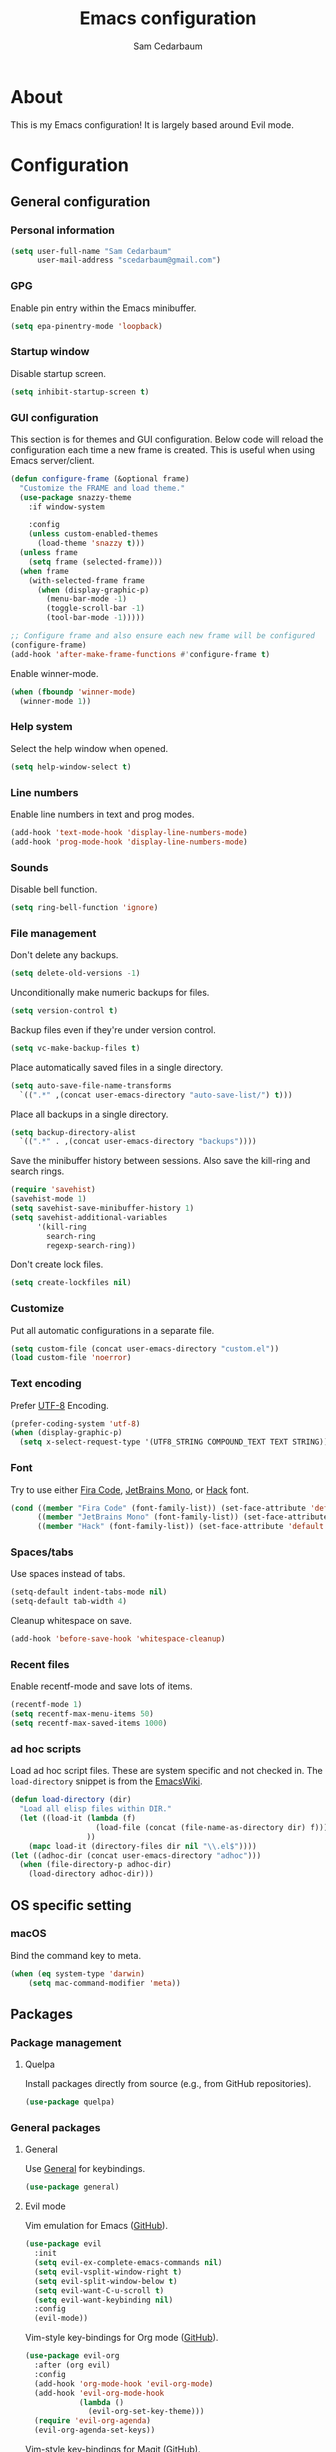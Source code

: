 #+TITLE: Emacs configuration
#+AUTHOR: Sam Cedarbaum
#+EMAIL: scedarbaum@gmail.com
#+DESCRIPTION: An org-babel based Emacs configuration
#+LANGUAGE: en
#+PROPERTY: results silent
#+STARTUP: inlineimages

* About

  #+ATTR_HTML: :style margin-left: auto; margin-right: auto;
  [[file:photos/emacs-logo.png]]

  This is my Emacs configuration! It is largely based around Evil mode.

* Configuration
** General configuration
*** Personal information

    #+BEGIN_SRC emacs-lisp
      (setq user-full-name "Sam Cedarbaum"
            user-mail-address "scedarbaum@gmail.com")
    #+END_SRC

*** GPG

    Enable pin entry within the Emacs minibuffer.

    #+BEGIN_SRC emacs-lisp
    (setq epa-pinentry-mode 'loopback)
    #+END_SRC

*** Startup window

    Disable startup screen.

    #+BEGIN_SRC emacs-lisp
      (setq inhibit-startup-screen t)
    #+END_SRC

*** GUI configuration

    This section is for themes and GUI configuration. Below code will reload the configuration each time a new frame is created. This is useful when using Emacs server/client.

    #+BEGIN_SRC emacs-lisp
      (defun configure-frame (&optional frame)
        "Customize the FRAME and load theme."
        (use-package snazzy-theme
          :if window-system

          :config
          (unless custom-enabled-themes
            (load-theme 'snazzy t)))
        (unless frame
          (setq frame (selected-frame)))
        (when frame
          (with-selected-frame frame
            (when (display-graphic-p)
              (menu-bar-mode -1)
              (toggle-scroll-bar -1)
              (tool-bar-mode -1)))))

      ;; Configure frame and also ensure each new frame will be configured
      (configure-frame)
      (add-hook 'after-make-frame-functions #'configure-frame t)
    #+END_SRC

    Enable winner-mode.

    #+BEGIN_SRC emacs-lisp
      (when (fboundp 'winner-mode)
        (winner-mode 1))
    #+END_SRC

*** Help system

    Select the help window when opened.

    #+BEGIN_SRC emacs-lisp
      (setq help-window-select t)
    #+END_SRC

*** Line numbers

    Enable line numbers in text and prog modes.

    #+BEGIN_SRC emacs-lisp
      (add-hook 'text-mode-hook 'display-line-numbers-mode)
      (add-hook 'prog-mode-hook 'display-line-numbers-mode)
    #+END_SRC

*** Sounds

    Disable bell function.

    #+BEGIN_SRC emacs-lisp
      (setq ring-bell-function 'ignore)
    #+END_SRC

*** File management

    Don't delete any backups.

    #+BEGIN_SRC emacs-lisp
      (setq delete-old-versions -1)
    #+END_SRC

    Unconditionally make numeric backups for files.

    #+BEGIN_SRC emacs-lisp
      (setq version-control t)
    #+END_SRC

    Backup files even if they're under version control.

    #+BEGIN_SRC emacs-lisp
      (setq vc-make-backup-files t)
    #+END_SRC

    Place automatically saved files in a single directory.

    #+BEGIN_SRC emacs-lisp
      (setq auto-save-file-name-transforms
        `((".*" ,(concat user-emacs-directory "auto-save-list/") t)))
    #+END_SRC

    Place all backups in a single directory.

    #+BEGIN_SRC emacs-lisp
      (setq backup-directory-alist
        `((".*" . ,(concat user-emacs-directory "backups"))))
    #+END_SRC

    Save the minibuffer history between sessions. Also save the kill-ring and search rings.

    #+BEGIN_SRC emacs-lisp
      (require 'savehist)
      (savehist-mode 1)
      (setq savehist-save-minibuffer-history 1)
      (setq savehist-additional-variables
            '(kill-ring
              search-ring
              regexp-search-ring))
    #+END_SRC

    Don't create lock files.

    #+BEGIN_SRC emacs-lisp
      (setq create-lockfiles nil)
    #+END_SRC

*** Customize

    Put all automatic configurations in a separate file.

    #+BEGIN_SRC emacs-lisp
      (setq custom-file (concat user-emacs-directory "custom.el"))
      (load custom-file 'noerror)
    #+END_SRC

*** Text encoding

    Prefer [[https://en.wikipedia.org/wiki/UTF-8][UTF-8]] Encoding.

    #+BEGIN_SRC emacs-lisp
      (prefer-coding-system 'utf-8)
      (when (display-graphic-p)
        (setq x-select-request-type '(UTF8_STRING COMPOUND_TEXT TEXT STRING)))
    #+END_SRC

*** Font

    Try to use either [[https://github.com/tonsky/FiraCode][Fira Code]], [[https://www.jetbrains.com/lp/mono/][JetBrains Mono]], or [[https://sourcefoundry.org/hack/][Hack]] font.

    #+BEGIN_SRC emacs-lisp
      (cond ((member "Fira Code" (font-family-list)) (set-face-attribute 'default nil :font "Fira Code-12"))
            ((member "JetBrains Mono" (font-family-list)) (set-face-attribute 'default nil :font "JetBrains Mono-12"))
            ((member "Hack" (font-family-list)) (set-face-attribute 'default nil :font "Hack-12")))
    #+END_SRC

*** Spaces/tabs

    Use spaces instead of tabs.

    #+BEGIN_SRC emacs-lisp
      (setq-default indent-tabs-mode nil)
      (setq-default tab-width 4)
    #+END_SRC

    Cleanup whitespace on save.

    #+BEGIN_SRC emacs-lisp
      (add-hook 'before-save-hook 'whitespace-cleanup)
    #+END_SRC

*** Recent files

    Enable recentf-mode and save lots of items.

    #+BEGIN_SRC emacs-lisp
      (recentf-mode 1)
      (setq recentf-max-menu-items 50)
      (setq recentf-max-saved-items 1000)
    #+END_SRC

*** ad hoc scripts

    Load ad hoc script files. These are system specific and not checked in. The =load-directory= snippet is from the [[https://www.emacswiki.org/emacs/LoadingLispFiles][EmacsWiki]].

    #+BEGIN_SRC emacs-lisp
      (defun load-directory (dir)
        "Load all elisp files within DIR."
        (let ((load-it (lambda (f)
                         (load-file (concat (file-name-as-directory dir) f)))
                       ))
          (mapc load-it (directory-files dir nil "\\.el$"))))
      (let ((adhoc-dir (concat user-emacs-directory "adhoc")))
        (when (file-directory-p adhoc-dir)
          (load-directory adhoc-dir)))
    #+END_SRC

** OS specific setting
*** macOS

    Bind the command key to meta.

    #+BEGIN_SRC emacs-lisp
      (when (eq system-type 'darwin)
          (setq mac-command-modifier 'meta))
    #+END_SRC

** Packages
*** Package management
**** Quelpa

     Install packages directly from source (e.g., from GitHub repositories).

     #+BEGIN_SRC emacs-lisp
       (use-package quelpa)
     #+END_SRC

*** General packages
**** General

     Use [[https://github.com/noctuid/general.el][General]] for keybindings.

     #+BEGIN_SRC emacs-lisp
       (use-package general)
     #+END_SRC

**** Evil mode

     Vim emulation for Emacs ([[https://github.com/emacs-evil/evil][GitHub]]).

     #+BEGIN_SRC emacs-lisp
       (use-package evil
         :init
         (setq evil-ex-complete-emacs-commands nil)
         (setq evil-vsplit-window-right t)
         (setq evil-split-window-below t)
         (setq evil-want-C-u-scroll t)
         (setq evil-want-keybinding nil)
         :config
         (evil-mode))
     #+END_SRC

     Vim-style key-bindings for Org mode ([[https://github.com/Somelauw/evil-org-mode/blob/master/README.org][GitHub]]).

     #+BEGIN_SRC emacs-lisp
       (use-package evil-org
         :after (org evil)
         :config
         (add-hook 'org-mode-hook 'evil-org-mode)
         (add-hook 'evil-org-mode-hook
                   (lambda ()
                     (evil-org-set-key-theme)))
         (require 'evil-org-agenda)
         (evil-org-agenda-set-keys))
     #+END_SRC

     Vim-style key-bindings for Magit ([[https://github.com/emacs-evil/evil-magit][GitHub]]).

     #+BEGIN_SRC emacs-lisp
       (use-package evil-magit)
     #+END_SRC

     Vim-style key-bindings for many common Emacs modes ([[https://github.com/emacs-evil/evil-collection][GitHub]]).

     #+BEGIN_SRC emacs-lisp
       (use-package evil-collection
         :after evil
         :config
         (evil-collection-init))
     #+END_SRC

     Evil surround support similar to [[https://github.com/tpope/vim-surround][surround.vim]].

     #+BEGIN_SRC emacs-lisp
       (use-package evil-surround
         :after evil
         :config
         (global-evil-surround-mode 1))
     #+END_SRC

**** Helm

     Incremental search/narrowing framework.

     #+BEGIN_SRC emacs-lisp
       (use-package helm
         :if window-system
         :commands (helm-mode helm-autoresize-mode)
         :general
         ("M-x"     'helm-M-x)
         ("M-y"     'helm-show-kill-ring)
         ("C-x b"   'helm-mini)
         ("C-x C-b" 'helm-buffers-list)
         ("C-x C-f" 'helm-find-files)
         ("C-c h o" 'helm-occur)
         ("C-h a"   'helm-apropos)
         ("C-c g g" 'helm-grep-do-git-grep-with-prefix-arg)
         (:keymaps 'helm-map "TAB" #'helm-execute-persistent-action)
         (:keymaps 'helm-map "<tab>" #'helm-execute-persistent-action)
         (:keymaps 'helm-map "C-z" #'helm-select-action)
         :init
         (defun helm-grep-do-git-grep-with-prefix-arg ()
           "Helper function to call helm-grep-do-git-grep with a prefix argument.
         This performs the search on the whole repository."
           (interactive)
           (setq current-prefix-arg '(4)) ; C-u
           (call-interactively 'helm-grep-do-git-grep))
         (require 'helm-config)
         (setq helm-echo-input-in-header-line     t)
         (setq helm-move-to-line-cycle-in-source  t)
         (setq helm-scroll-amount                 8)
         (setq helm-split-window-inside-p         t)
         (setq helm-autoresize-max-height         0)
         (setq helm-autoresize-min-height        30)
         :config
         (helm-mode 1)
         (helm-autoresize-mode 1))
     #+END_SRC

     Find files in a Git repository.

     #+BEGIN_SRC emacs-lisp
       (use-package helm-ls-git :general ("C-c l g" 'helm-ls-git-ls))
     #+END_SRC

     Helm integration with [[*Projectile][Projectile]].

     #+BEGIN_SRC emacs-lisp
       (use-package helm-projectile)
     #+END_SRC

     Helm integration with [[https://github.com/ggreer/the_silver_searcher][Ag]]. It's configured to use [[https://github.com/BurntSushi/ripgrep][ripgrep]] instead.

     #+BEGIN_SRC emacs-lisp
       (use-package helm-ag
         :general ("C-c g a" 'helm-do-ag)
         :config
         (custom-set-variables
          '(helm-ag-base-command "rg --no-heading --line-number")))
     #+END_SRC

     Search lines within buffer.

     #+BEGIN_SRC emacs-lisp
       (use-package helm-swoop :general ("C-c s" 'helm-swoop))
     #+END_SRC

**** Git

     Git integration.

     #+BEGIN_SRC emacs-lisp
       (use-package magit :defer t)
       (use-package magit-libgit :defer t)
     #+END_SRC

     Open files in remote Git portals.

     #+BEGIN_SRC emacs-lisp
       (use-package git-link
         :defer t
         :config
         (setq git-link-open-in-browser t))
     #+END_SRC

     Travel through Git history.

     #+BEGIN_SRC emacs-lisp
       (use-package git-timemachine)
     #+END_SRC

     Major modes for Git configuration files.

     #+BEGIN_SRC emacs-lisp
       (use-package gitconfig-mode)
     #+END_SRC

**** Projectile

     Project (e.g., Git) management and navigation.

     #+BEGIN_SRC emacs-lisp
       (use-package projectile :init (projectile-mode +1))
     #+END_SRC

**** company-mode

     Text completion framework.

     #+BEGIN_SRC emacs-lisp
       (use-package company
         :init (global-company-mode)
         :config
         (add-to-list 'company-backends 'company-elisp)
         (setq company-dabbrev-downcase nil)
         (setq company-idle-delay 0)
         :general
         (:keymaps 'company-active-map "RET" 'company-complete))
     #+END_SRC

**** Flycheck

     Syntax checker.

     #+BEGIN_SRC emacs-lisp
       (use-package flycheck :init (global-flycheck-mode))
     #+END_SRC

**** LSP mode

     Install extension that integrates with [[https://langserver.org/][language servers]].

     #+BEGIN_SRC emacs-lisp
       (use-package lsp-mode
         :after yasnippet
         :hook
         (python-mode . lsp)
         (java-mode   . lsp)
         :commands lsp)

       (use-package lsp-java :after lsp-mode)
     #+END_SRC

     Enable DAP mode. Currently configured for Python and Java.

     #+BEGIN_SRC emacs-lisp
       (use-package dap-mode
         :after lsp-mode
         :config
         (defun enable-dap-mode-and-ui ()
           "Enable dap-mode and dap-ui-mode."
           (dap-mode 1)
           (dap-ui-mode 1))
         (require 'dap-python)
         (require 'dap-java)
         (add-hook 'prog-mode-hook 'enable-dap-mode-and-ui)
         :general
         (:keymaps 'dap-mode-map "C-c d" 'dap-hydra))
     #+END_SRC

     Add company-mode backend.

     #+BEGIN_SRC emacs-lisp
       (use-package company-lsp
         :after (lsp-mode company)
         :config
         (add-to-list 'company-backends 'company-lsp))
     #+END_SRC

     Add Helm integration for xref-appropos.

     #+BEGIN_SRC emacs-lisp
       (use-package helm-lsp :after (lsp-mode helm))
     #+END_SRC

**** yasnippet

     #+BEGIN_SRC emacs-lisp
       (use-package yasnippet
         :config
         (require 'yasnippet)
         (yas-global-mode 1))
     #+END_SRC

**** ripgrep

     Integration with [[https://github.com/BurntSushi/ripgrep][ripgrep]].

     #+BEGIN_SRC emacs-lisp
       (use-package rg)
     #+END_SRC

**** rainbow-delimiters

     Make corresponding delimiters the same color (e.g., {, (, ")

     #+BEGIN_SRC emacs-lisp
       (use-package rainbow-delimiters
         :config
         (add-hook 'prog-mode-hook #'rainbow-delimiters-mode))
     #+END_SRC

**** doom-modeline

     #+BEGIN_SRC emacs-lisp
       (use-package all-the-icons)

       (use-package doom-modeline
         :after all-the-icons
         :hook (after-init . doom-modeline-mode)
         :config
         ;; Don’t compact font caches during GC.
         (setq inhibit-compacting-font-caches t)
         (setq doom-modeline-vcs-max-length 25))
     #+END_SRC

**** Hydra

     Install [[https://github.com/abo-abo/hydra][Hydra]].

     #+BEGIN_SRC emacs-lisp
       (use-package hydra
         :general
         ("<f2>" 'hydra-zoom/body)
         :init
         (defhydra hydra-zoom ()
           "zoom"
           ("g" text-scale-increase "in")
           ("l" text-scale-decrease "out")
           ("r" (text-scale-set 0)  "reset")))
     #+END_SRC

     Add =:hydra= keyword to =use-package=.

     #+BEGIN_SRC emacs-lisp
       (use-package use-package-hydra)
     #+END_SRC

**** exec-path-from-shell

     Inherit environment variables from SHELL.

     #+BEGIN_SRC emacs-lisp
       (use-package exec-path-from-shell
         :if (memq window-system '(mac ns))
         :config
         (exec-path-from-shell-initialize))
     #+END_SRC

**** which-key

     Display possible keybindings after an incomplete prefix.

     #+BEGIN_SRC emacs-lisp
       (use-package which-key :init (which-key-mode))
     #+END_SRC

**** ERC

     IRC chat within Emacs.

     #+BEGIN_SRC emacs-lisp
       (use-package erc
         :custom
         (erc-autojoin-channels-alist '(("freenode.net" "#emacs")))
         (erc-autojoin-timing 'ident)
         (erc-fill-function 'erc-fill-static)
         (erc-fill-static-center 22)
         (erc-hide-list '("JOIN" "PART" "QUIT"))
         (erc-lurker-hide-list '("JOIN" "PART" "QUIT"))
         (erc-lurker-threshold-time 43200)
         (erc-prompt-for-nickserv-password nil)
         (erc-server-reconnect-attempts 5)
         (erc-server-reconnect-timeout 3)
         (erc-track-exclude-types '("JOIN" "MODE" "NICK" "PART" "QUIT"
                                    "324" "329" "332" "333" "353" "477"))
         :config
         (add-to-list 'erc-modules 'notifications)
         (add-to-list 'erc-modules 'spelling)
         (erc-services-mode 1)
         (erc-update-modules))
     #+END_SRC

**** eyebrowse

     Window manager.

     #+BEGIN_SRC emacs-lisp
       (use-package eyebrowse
         :general
         (:keymaps 'eyebrowse-mode-map "C-w 1" 'eyebrowse-switch-to-window-config-1)
         (:keymaps 'eyebrowse-mode-map "C-w 2" 'eyebrowse-switch-to-window-config-2)
         (:keymaps 'eyebrowse-mode-map "C-w 3" 'eyebrowse-switch-to-window-config-3)
         (:keymaps 'eyebrowse-mode-map "C-w 4" 'eyebrowse-switch-to-window-config-4)
         :init
         (eyebrowse-mode t)
         (setq eyebrowse-new-workspace t))
     #+END_SRC

**** Dashboard

     Dashboard shown on startup.

     #+BEGIN_SRC emacs-lisp
       (use-package dashboard
         :after projectile
         :config
         (setq dashboard-items '((recents   . 5)
                                 (bookmarks . 5)
                                 (projects  . 5)
                                 (agenda    . 5)
                                 (registers . 5)))
         (dashboard-setup-startup-hook))
     #+END_SRC

**** goto-line-preview

     Preview line before jumping to it.

     #+BEGIN_SRC emacs-lisp
       (use-package goto-line-preview
         :general
         ("M-g g" 'goto-line-preview))
     #+END_SRC

**** smerge

     Git merge tool. Hydra from: https://github.com/alphapapa/unpackaged.el#smerge-mode.

     #+BEGIN_SRC emacs-lisp
       (use-package smerge-mode
         :after (hydra use-package-hydra)
         :hydra (smerge-hydra (:color pink :hint nil :post (smerge-auto-leave))
                              "
       ^Move^       ^Keep^               ^Diff^                 ^Other^
       ^^-----------^^-------------------^^---------------------^^-------
       _n_ext       _b_ase               _<_: upper/base        _C_ombine
       _p_rev       _u_pper              _=_: upper/lower       _r_esolve
       ^^           _l_ower              _>_: base/lower        _k_ill current
       ^^           _a_ll                _R_efine
       ^^           _RET_: current       _E_diff
       "
                              ("n" smerge-next)
                              ("p" smerge-prev)
                              ("b" smerge-keep-base)
                              ("u" smerge-keep-upper)
                              ("l" smerge-keep-lower)
                              ("a" smerge-keep-all)
                              ("RET" smerge-keep-current)
                              ("\C-m" smerge-keep-current)
                              ("<" smerge-diff-base-upper)
                              ("=" smerge-diff-upper-lower)
                              (">" smerge-diff-base-lower)
                              ("R" smerge-refine)
                              ("E" smerge-ediff)
                              ("C" smerge-combine-with-next)
                              ("r" smerge-resolve)
                              ("k" smerge-kill-current)
                              ("ZZ" (lambda ()
                                      (interactive)
                                      (save-buffer)
                                      (bury-buffer))
                               "Save and bury buffer" :color blue)
                              ("q" nil "cancel" :color blue))
         :hook (magit-diff-visit-file . (lambda ()
                                          (when smerge-mode
                                            (smerge-hydra/body)))))
     #+END_SRC

**** alert

     Alert system.

     #+BEGIN_SRC emacs-lisp
       (use-package alert
         :config
         (when (eq system-type 'darwin)
           (setq alert-default-style 'osx-notifier)))
     #+END_SRC

**** ESUP - Emacs Start Up Profiler

     Emacs startup profiler.

     #+BEGIN_SRC emacs-lisp
       (use-package esup)
     #+END_SRC

**** restclient

     Major mode for debugging REST API calls.

     #+BEGIN_SRC emacs-lisp
       (use-package restclient :mode (("\\.http\\'" . restclient-mode)))
     #+END_SRC

**** Lorem Ipsum

     Insert filler (lorem ipsum) text.

     #+BEGIN_SRC emacs-lisp
       (use-package lorem-ipsum)
     #+END_SRC

*** File and language specific modes
**** Org mode extensions

     Use UTF-8 bullet points in org-mode.

     #+BEGIN_SRC emacs-lisp
       (use-package org-bullets :hook (org-mode . org-bullets-mode))
     #+END_SRC

     HTML export.

     #+BEGIN_SRC emacs-lisp
       (use-package htmlize)
     #+END_SRC

**** Markdown

     A major mode for Markdown (.md) files.

     #+BEGIN_SRC emacs-lisp
       (use-package markdown-mode :defer t)
     #+END_SRC

**** C#

     Language support for C#.

     #+BEGIN_SRC emacs-lisp
       (use-package csharp-mode)
     #+END_SRC

**** TypeScript

     Integration with the TypeScript server for IDE-like capabilities. This package will also install [[https://github.com/emacs-typescript/typescript.el][typescript.el]] as a dependency.

     #+BEGIN_SRC emacs-lisp
       (use-package tide
         :after (typescript-mode company flycheck)
         :hook ((typescript-mode . tide-setup)
                (typescript-mode . tide-hl-identifier-mode)
                (before-save     . tide-format-before-save)))
     #+END_SRC

**** LaTeX

     Utility for writing and exporting TeX files.

     #+BEGIN_SRC emacs-lisp
       (use-package auctex
         :defer t
         :config
         (require 'auctex)
         (setq TeX-parse-self t) ; Enable parse on load.
         (setq TeX-auto-save t)) ; Enable parse on save.
     #+END_SRC

**** ledger

     Integration with [[https://www.ledger-cli.org/][ledger]], a text-based accounting system.

     #+BEGIN_SRC emacs-lisp
       (use-package ledger-mode
         :mode ("\\.dat\\'"
                "\\.ledger\\'")
         :custom (ledger-clear-whole-transactions t))

       (use-package flycheck-ledger :after ledger-mode)
     #+END_SRC

**** Hugo

     Org-mode integration with [[https://gohugo.io/][Hugo]], a Markdown-based static web-site generator.

     #+BEGIN_SRC emacs-lisp
       (use-package ox-hugo :after ox)
     #+END_SRC

**** JSON

     Mode for editing JSON files.

     #+BEGIN_SRC emacs-lisp
       (use-package json-mode)
     #+END_SRC

*** Fun
**** emacs-fireplace

     Fireplace in Emacs.

     #+BEGIN_SRC emacs-lisp
       (use-package fireplace)
     #+END_SRC

**** wttrin.el

     Display the weather.

     #+BEGIN_SRC emacs-lisp
       (use-package wttrin
         :config
         (setq wttrin-default-cities '("Redmond, WA" "Evanston, IL")))
     #+END_SRC

**** XKCD

     View XKCD comics.

     #+BEGIN_SRC emacs-lisp
       (use-package xkcd
         :general
         (:states '(normal visual) :keymaps 'xkcd-mode-map "j" #'xkcd-next)
         (:states '(normal visual) :keymaps 'xkcd-mode-map "k" #'xkcd-prev))
     #+END_SRC
**** Emoji

     Display emoji.

     #+BEGIN_SRC emacs-lisp
       (use-package emojify)
     #+END_SRC
